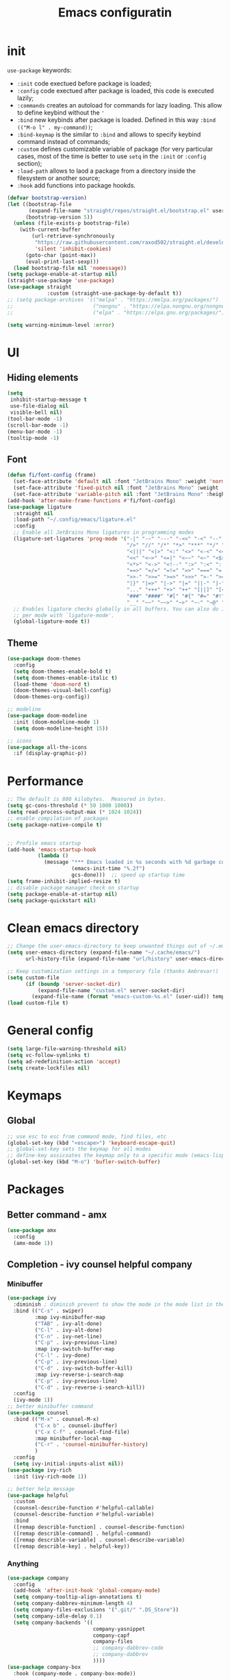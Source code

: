 #+title: Emacs configuratin
#+PROPERTY: header-args:emacs-lisp :tangle ~/.config/emacs/init.el

* init
~use-package~ keywords:
- ~:init~ code exectued before package is loaded;
- ~:config~ code exectued after package is loaded, this code is executed lazily;
- ~:commands~ creates an autoload for commands for lazy loading. This allow to define keybind without the ~'~ 
- ~:bind~ new keybinds after package is loaded. Defined  in this way ~:bind (("M-o l" . my-command))~;
- ~:bind-keymap~ is the similar to ~:bind~ and allows to specify keybind command instead of commands;
- ~:custom~ defines customizable variable of package (for very particular cases, most of the time is better to use ~setq~ in the ~:init~ or ~:config~ section);
- ~:load-path~ allows to laod a package from a directory inside the filesystem or another source;
- ~:hook~ add functions into package hookds.

#+begin_src emacs-lisp
  (defvar bootstrap-version)
  (let ((bootstrap-file
         (expand-file-name "straight/repos/straight.el/bootstrap.el" user-emacs-directory))
        (bootstrap-version 5))
    (unless (file-exists-p bootstrap-file)
      (with-current-buffer
          (url-retrieve-synchronously
           "https://raw.githubusercontent.com/raxod502/straight.el/develop/install.el"
           'silent 'inhibit-cookies)
        (goto-char (point-max))
        (eval-print-last-sexp)))
    (load bootstrap-file nil 'nomessage))
  (setq package-enable-at-startup nil)
  (straight-use-package 'use-package)
  (use-package straight
               :custom (straight-use-package-by-default t))
  ;; (setq package-archives '(("melpa" . "https://melpa.org/packages/")
  ;;                          ("nongnu" . "https://elpa.nongnu.org/nongnu/")
  ;;                          ("elpa" . "https://elpa.gnu.org/packages/")))

  (setq warning-minimum-level :error)
#+end_src

* UI
** Hiding elements
#+begin_src emacs-lisp
  (setq
   inhibit-startup-message t
   use-file-dialog nil
   visible-bell nil)
  (tool-bar-mode -1)
  (scroll-bar-mode -1)
  (menu-bar-mode -1)
  (tooltip-mode -1)
#+end_src
** Font
#+begin_src emacs-lisp
  (defun fi/font-config (frame)
    (set-face-attribute 'default nil :font "JetBrains Mono" :weight 'normal :height 105)
    (set-face-attribute 'fixed-pitch nil :font "JetBrains Mono" :weight 'normal :height 105)
    (set-face-attribute 'variable-pitch nil :font "JetBrains Mono" :height 105 :weight 'normal))
  (add-hook 'after-make-frame-functions #'fi/font-config)
  (use-package ligature
    :straight nil
    :load-path "~/.config/emacs/ligature.el"
    :config
    ;; Enable all JetBrains Mono ligatures in programming modes
    (ligature-set-ligatures 'prog-mode '("-|" "-~" "---" "-<<" "-<" "--" "->" "->>" "-->" "///" "/=" "/=="
                                         "/>" "//" "/*" "*>" "***" "*/" "<-" "<<-" "<=>" "<=" "<|" "<||"
                                         "<|||" "<|>" "<:" "<>" "<-<" "<<<" "<==" "<<=" "<=<" "<==>" "<-|"
                                         "<<" "<~>" "<=|" "<~~" "<~" "<$>" "<$" "<+>" "<+" "</>" "</" "<*"
                                         "<*>" "<->" "<!--" ":>" ":<" ":::" "::" ":?" ":?>" ":=" "::=" "=>>"
                                         "==>" "=/=" "=!=" "=>" "===" "=:=" "==" "!==" "!!" "!=" ">]" ">:"
                                         ">>-" ">>=" ">=>" ">>>" ">-" ">=" "&&&" "&&" "|||>" "||>" "|>" "|]"
                                         "|}" "|=>" "|->" "|=" "||-" "|-" "||=" "||" ".." ".?" ".=" ".-" "..<"
                                         "..." "+++" "+>" "++" "[||]" "[<" "[|" "{|" "??" "?." "?=" "?:" "##"
                                         "###" "####" "#[" "#{" "#=" "#!" "#:" "#_(" "#_" "#?" "#(" ";;" "_|_"
                                         "__" "~~" "~~>" "~>" "~-" "~@" "$>" "^=" "]#"))
    ;; Enables ligature checks globally in all buffers. You can also do it
    ;; per mode with `ligature-mode'.
    (global-ligature-mode t))
#+end_src

** Theme
#+begin_src emacs-lisp
  (use-package doom-themes
    :config
    (setq doom-themes-enable-bold t)
    (setq doom-themes-enable-italic t)
    (load-theme 'doom-nord t)
    (doom-themes-visual-bell-config)
    (doom-themes-org-config))

  ;; modeline
  (use-package doom-modeline
    :init (doom-modeline-mode 1)
    (setq doom-modeline-height 15))

  ;; icons
  (use-package all-the-icons
    :if (display-graphic-p))
#+end_src

* Performance
#+begin_src emacs-lisp
  ;; The default is 800 kilobytes.  Measured in bytes.
  (setq gc-cons-threshold (* 50 1000 1000))
  (setq read-process-output-max (* 1024 1024))
  ;; enable compilation of packages
  (setq package-native-compile t)


  ;; Profile emacs startup
  (add-hook 'emacs-startup-hook
            (lambda ()
              (message "*** Emacs loaded in %s seconds with %d garbage collections."
                       (emacs-init-time "%.2f")
                       gcs-done)))  ;; speed up startup time
  (setq frame-inhibit-implied-resize t)
  ;; disable package manager check on startup
  (setq package-enable-at-startup nil)
  (setq package-quickstart nil)
#+end_src
* Clean emacs directory
#+begin_src emacs-lisp
  ;; Change the user-emacs-directory to keep unwanted things out of ~/.emacs.d
  (setq user-emacs-directory (expand-file-name "~/.cache/emacs/")
        url-history-file (expand-file-name "url/history" user-emacs-directory))

  ;; Keep customization settings in a temporary file (thanks Ambrevar!)
  (setq custom-file
        (if (boundp 'server-socket-dir)
            (expand-file-name "custom.el" server-socket-dir)
          (expand-file-name (format "emacs-custom-%s.el" (user-uid)) temporary-file-directory)))
  (load custom-file t)
#+end_src
* General config
#+begin_src emacs-lisp
  (setq large-file-warning-threshold nil)
  (setq vc-follow-symlinks t)
  (setq ad-redefinition-action 'accept)
  (setq create-lockfiles nil)
#+end_src
* Keymaps
** Global
#+begin_src emacs-lisp
  ;; use esc to esc from command mode, find files, etc
  (global-set-key (kbd "<escape>") 'keyboard-escape-quit)
  ;; global-set-key sets the keymap for all modes
  ;; define-key assicoates the keymap only to a specific mode (emacs-lisp-mode-map variable to add maps)
  (global-set-key (kbd "M-o") 'bufler-switch-buffer)
#+end_src

* Packages
** Better command - amx
#+begin_src emacs-lisp
    (use-package amx
      :config
      (amx-mode 1))
#+end_src

** Completion - ivy counsel helpful company
*** Minibuffer
#+begin_src emacs-lisp
  (use-package ivy
    :diminish ; diminish prevent to show the mode in the mode list in the mode line
    :bind (("C-s" . swiper)
           :map ivy-minibuffer-map
           ("TAB" . ivy-alt-done)
           ("C-l" . ivy-alt-done)
           ("C-n" . ivy-net-line)
           ("C-p" . ivy-previous-line)
           :map ivy-switch-buffer-map
           ("C-l" . ivy-done)
           ("C-p" . ivy-previous-line)
           ("C-d" . ivy-switch-buffer-kill)
           :map ivy-reverse-i-search-map
           ("C-p" . ivy-previous-line)
           ("C-d" . ivy-reverse-i-search-kill))
    :config
    (ivy-mode 1))
  ;; better minibuffer command
  (use-package counsel
    :bind (("M-x" . counsel-M-x)
           ("C-x b" . counsel-ibuffer)
           ("C-x C-f" . counsel-find-file)
           :map minibuffer-local-map
           ("C-r" . 'counsel-minibuffer-history)
           )
    :config
    (setq ivy-initial-inputs-alist nil))
  (use-package ivy-rich
    :init (ivy-rich-mode 1))

  ;; better help message
  (use-package helpful
    :custom
    (counsel-describe-function #'helpful-callable)
    (counsel-describe-function #'helpful-variable)
    :bind
    ([remap describle-function] . counsel-describe-function)
    ([remap describle-command] . helpful-command)
    ([remap describle-variable] . counsel-describe-variable)
    ([remap describle-key] . helpful-key))
#+end_src
*** Anything
#+begin_src emacs-lisp
  (use-package company
    :config
    (add-hook 'after-init-hook 'global-company-mode)
    (setq company-tooltip-align-annotations t)
    (setq company-dabbrev-minimum-length 4)
    (setq company-files-exclusions '(".git/" ".DS_Store"))
    (setq company-idle-delay 0.1)
    (setq company-backends '((
                              company-yasnippet
                              company-capf
                              company-files
                              ;; company-dabbrev-code
                              ;; company-dabbrev
                              ))))
  (use-package company-box
    :hook (company-mode . company-box-mode))
#+end_src
** Deft for fast plain text files searching - disabled
#+begin_src emacs-lisp
  ;; (use-package deft
  ;;   :commands (deft)
  ;;   :config
  ;;   (setq deft-extensions '("org")
  ;;         deft-directory "~/zettelkasten/"
  ;;         deft-recursive t
  ;;         deft-use-filename-as-title t))
#+end_src

** TODO Dired
#+begin_src emacs-lisp
  (setq dired-listing-switches "-aBhl --group-directories-first")
#+end_src

** Direnv and lorri integration
#+begin_src emacs-lisp
  (use-package direnv
    :config
    (setq direnv-always-show-summary nil)
    (direnv-mode))
#+end_src

** Evil mode
#+begin_src emacs-lisp
  (use-package evil
    :init
    (setq evil-want-integration t
          evil-want-keybinding nil
          evil-want-C-u-scroll t
          evil-want-C-i-jump nil
          evil-respect-visual-line-mode t
          evil-undo-system 'undo-tree)
    :config
    (evil-mode 1)

    (define-key evil-insert-state-map (kbd "C-g") 'evil-normal-state)
    (define-key evil-insert-state-map (kbd "C-h") 'evil-delete-backward-char-and-join)

    ;; Use visual line motions even outside of visual-line-mode buffers
    (evil-global-set-key 'motion (kbd "<down>") 'evil-next-visual-line)
    (evil-global-set-key 'motion (kbd "<up>") 'evil-previous-visual-line)
    (evil-global-set-key 'motion "j" 'evil-next-visual-line)
    (evil-global-set-key 'motion "k" 'evil-previous-visual-line))

  (use-package evil-collection
    :after evil
    :config
    (evil-collection-init)
    (evil-collection-define-key 'normal 'dired-mode-map
      "h" 'dired-up-directory
      "l" 'dired-find-file)
    )
  (use-package evil-commentary
    :after evil
    :config
    (evil-commentary-mode 1))
#+end_src

** Buffer manager - bufler
#+begin_src emacs-lisp
  (use-package bufler
    :config
    (bufler-mode 1)
    (evil-collection-define-key 'normal 'bufler-list-mode-map
      (kbd "RET") 'bufler-list-buffer-switch
      (kbd "M-RET") 'bufler-list-buffer-peek
      "D" 'bufler-list-buffer-kill))
#+end_src

** Folding - origami
#+begin_src emacs-lisp
  (use-package s)
  (use-package dash)
  (use-package origami
    :config
    (origami-mode))
#+end_src

** Format - format-all
#+begin_src emacs-lisp
  (use-package format-all
    :config
    (add-hook 'prog-mode-hook 'format-all-mode)
    (add-hook 'format-all-mode-hook 'format-all-ensure-formatter))
#+end_src

** Hydra
Installation
#+begin_src emacs-lisp
  (use-package hydra)
  ;; (use-package hydra-postframe)
  (use-package major-mode-hydra
    :bind
    ("M-SPC" . major-mode-hydra))
  (require 'hydra)
#+end_src
Hydra for elisp major mode
#+begin_src emacs-lisp
  (major-mode-hydra-define emacs-lisp-mode nil
    ("Eval"
     (("b" eval-buffer "buffer")
      ("e" eval-defun "defun")
      ("r" eval-region "region"))
     "REPL"
     (("I" ielm "ielm"))
     "Test"
     (("t" ert "prompt")
      ("T" (ert t) "all")
      ("F" (ert :failed) "failed"))
     "Doc"
     (("d" describe-foo-at-point "thing-at-pt")
      ("f" describe-function "function")
      ("v" describe-variable "variable")
      ("i" info-lookup-symbol "info lookup"))))
#+end_src
Hydra for org-roam mode
** Keybind manager using leader
This section must be the last one because it should stay after any function declaration

#+begin_src emacs-lisp
    (use-package general
          :config
          (general-evil-setup t)
          (general-override-mode 1)


          (general-create-definer fi/leader
            :states 'normal
            :keymaps '(override)
            :prefix "SPC")

          (fi/leader
            "s" 'save-buffer
            ;; origami
            "zc" 'origami-close-node
            "zC" 'origami-close-all-nodes
            "zo" 'origami-open-node
            "zO" 'origami-open-all-nodes
            "zr" 'origami-close-node-recursively
            "zR" 'origami-open-node-recursively))
#+end_src

** hledger
#+begin_src emacs-lisp
  (use-package hledger-mode
    :config
    (setq
     hledger-jfile "~/docs/finance/finance.journal"
     hledger-currency-string "€"
     hledger-top-income-account "revenue"
     hledger-ratios-income-accounts "revenue"
     hledger-year-of-birth 1999
     hledger-life-expectancy 80
     ))

  (add-to-list 'auto-mode-alist '("\\.journal\\'" . hledger-mode))
#+end_src
** LSP
#+begin_src emacs-lisp
  (use-package lsp-mode
    :init
    (setq lsp-keymap-prefix nil)
    :hook (
           (lsp-mode . lsp-enable-which-key-integration)
           (sh-mode . lsp))
    :commands lsp
    :config
    (setq lsp-completion-provider :none)
    (setq lsp-enable-imenu nil)
    (setq lsp-headerline-breadcrumb-enable nil)
    (setq lsp-modeline-code-actions-enable nil)
    (setq lsp-modeline-diagnostics-enable nil)
    (setq lsp-modeline-workspace-status-enable nil)
    (setq lsp-lens-enable nil)
    (setq lsp-signature-auto-activate nil)
    (lsp-modeline-code-actions-mode nil)
    (lsp-modeline-diagnostics-mode nil)
    (lsp-headerline-breadcrumb-mode nil)
    (advice-add 'lsp :before #'direnv-update-environment)
    )
  (use-package lsp-ui
    :after lsp-mode
    :config
    (setq lsp-ui-sildeline-show-diagnostics t
          lsp-ui-sideline-show-hover nil
          lsp-ui-sideline-show-code-actions nil
          lsp-ui-sideline-show-update-mode "line"
          lsp-ui-sideline-delay 0.2)
    (setq lsp-ui-peek-enable t)
    (setq lsp-ui-doc-enable t
          lsp-ui-doc-position 'at-point
          lsp-ui-doc-show-with-mouse nil 
          lsp-ui-doc-show-with-cursor nil
          lsp-ui-doc-include-signature t
          lsp-ui-doc-max-height 40
          lsp-ui-doc-use-webkit nil)
    (setq lsp-ui-imenu-enable nil)
    (define-key lsp-ui-mode-map [remap xref-find-definitions] #'lsp-ui-peek-find-definitions)
    (define-key lsp-ui-mode-map [remap xref-find-references] #'lsp-ui-peek-find-references))
  (use-package flycheck
    :after lsp-mode)
  (use-package flycheck-hledger
    :after (flycheck ledger-mode)
    :demand t)
  (use-package lsp-ivy
    :after lsp-mode)
#+end_src

#+begin_src emacs-lisp
  (pretty-hydra-define lsp-hydra-main (:color blue :title "LspMode" :quit-key "q")
    ("Buffer"
     (("f" lsp-format-buffer "format buffer")
      ("r" lsp-rename "rename symbol")
      ("x" lsp-execute-code-action "code action"))
     "Documentation"
     (("h" lsp-ui-doc-glance "doc glance")
      ("d" lsp-ui-peek-find-definitions "definition")
      ("n" lsp-describe-thing-at-point "doc nav")
      ("c" lsp-rust-analyzer-open-external-docs "rust open external docs"))
     "Rust"
     (("c" lsp-rust-analyzer-open-external-docs "rust open external docs")))
    )
  (fi/leader "l" 'lsp-hydra-main/body)
#+end_src

*** python
#+begin_src emacs-lisp
  (use-package lsp-pyright
    :ensure t
    :hook (python-mode . (lambda ()
                           (require 'lsp-pyright)
                           (lsp))))
#+end_src
*** nix
#+begin_src emacs-lisp
  (use-package nix-mode
    :mode "\\.nix\\'")
  (setq lsp-nix-server-path "rnix-lsp")
  (lsp-register-client
   (make-lsp-client :new-connection (lsp-stdio-connection '("rnix-lsp"))
                    :major-modes '(nix-mode)
                    :server-id 'nix))
#+end_src
*** bash
#+begin_src emacs-lisp

#+end_src

*** rust
#+begin_src emacs-lisp
  (use-package rustic)
#+end_src

** TODO Magit
#+begin_src emacs-lisp
  (use-package magit)
#+end_src

** Pairs - rainbow-delimiters
#+begin_src emacs-lisp
  (use-package rainbow-delimiters
    :hook (prog-mode . rainbow-delimiters-mode))
  (electric-pair-mode 1)
#+end_src

** Pdf tools
#+begin_src emacs-lisp
  (use-package tablist)
  (use-package pdf-tools)
  (pdf-tools-install)
#+end_src

** Autoclose help buffers - popwin
#+begin_src emacs-lisp
  (use-package popwin
    :config
    (popwin-mode 1))
#+end_src

** Project manager - projectile
#+begin_src emacs-lisp
  (use-package projectile
    :diminish projectile-mode
    :config (projectile-mode)
    :custom (projectile-completion-system 'ivy)
    :init
    (setq projectile-project-search-path '("~/fbk" "~/personalProject" "~/uni")
          projectile-switch-project-action #'project-dired
          projectile-indexing-methond 'alien
          projectile-sort-order 'modification-time
          projectile-completion-system 'ivy)
    )
#+end_src
Hydra
#+begin_src emacs-lisp
  (pretty-hydra-define projectile-hydra-main (:color blue :title "Projectile" :quit-key "q")
    ("Global"
     (("p" projectile-switch-project "switch project"))
     "Current"
     (("f" projectile-find-file "find file")
      ("g" fi/ripgrep-regexp "search all")
      ("t" projectile-run-vterm "open terminal")
      ("k" projectile-kill-buffers "close project")))
    )
  (fi/leader "p" 'projectile-hydra-main/body)
#+end_src

** Search in all files - ripgrep
#+begin_src emacs-lisp
  (defun fi/ripgrep-regexp (regex)
    "Custom ripgrep-regexp that adds directory with projectile"
    (interactive "sRipgrep search for: ")
    (ripgrep-regexp regex (projectile-acquire-root)))
  (use-package ripgrep)
#+end_src

** Search - swiper
#+begin_src emacs-lisp
  (use-package swiper)
#+end_src

** Snippets - yasnippet
#+begin_src emacs-lisp
  (use-package yasnippet
    :config
    (yas-global-mode 1))
  (use-package yasnippet-snippets)
  (defun fi/my-org-latex-yas ()
    "Activate org and LaTeX yas expansion in org-mode buffers."
    (yas-minor-mode)
    (yas-activate-extra-mode 'latex-mode))

  (add-hook 'org-mode-hook #'fi/my-org-latex-yas)
#+end_src

** Save on events - super-save
#+begin_src emacs-lisp
  (use-package super-save
    :config
    (super-save-mode 1))
#+end_src

** Telegram - disabled
#+begin_src emacs-lisp
  ;; (setq telega-directory "/home/fedeizzo/.local/share/telega")
#+end_src

** Terminal - vterm
Vterm cannot be installed easily using nixos, for this reason the package management is leaved to nixos. Please refer to ~emacs.nix~ module.

#+begin_src emacs-lisp
  ;; (use-package vterm)
  (setq vterm-kill-buffer-on-exit t)
#+end_src

** Text jumping - avy
#+begin_src emacs-lisp
  (use-package avy
    :config
    (fi/leader
      "f" 'avy-goto-char-2))
#+end_src

** Treesitter
#+begin_src emacs-lisp
  (use-package tree-sitter
    :config
    (global-tree-sitter-mode)
    (add-hook 'tree-sitter-after-on-hook #'tree-sitter-hl-mode))
  (use-package tree-sitter-langs)
#+end_src

** Undotree
#+begin_src emacs-lisp
  (use-package undo-tree
    :config
    (global-undo-tree-mode)
    (setq undo-tree-auto-save-history nil
          undo-tree-visualizer-diff t
          undo-tree-visualizer-relative-timestamps t
          undo-tree-visualizer-timestamps t))
#+end_src

** Which key
#+begin_src emacs-lisp
  (use-package which-key
    :init (which-key-mode)
    :diminish which-key-mode
    :config
    (setq which-key-idle-delay 0.3))

#+end_src

** Window balancing
#+begin_src emacs-lisp
  (use-package zoom
    :config
    (zoom-mode 1))
#+end_src

* Org mode
Tasks are classified with these 5 elements:
1. priority
2. location
3. effort estimate
4. project (or in general the belonging field of the task)
5. date (due date, to this is could be useful the usage of org-gcal)

A spaced repetition mechanism to pair with org-roam notes.

#+begin_src emacs-lisp
    (defun dw/org-mode-setup ()
      (org-indent-mode)
      (variable-pitch-mode 1)
      (auto-fill-mode 0)
      (visual-line-mode 1)
      (setq evil-auto-indent nil))

    (use-package org
      :hook (org-mode . dw/org-mode-setup)
      :config
      (setq org-ellipsis " ▾"
	    org-hide-emphasis-markers t
	    org-return-follows-link t
	    org-confirm-babel-evaluate nil
	    org-catch-invisible-edits 'show
	    org-src-window-setup 'current-window))

    (defun fi/dummy-org-download-annotate-function (link)
      ""
      "#+ATTR_ORG: :width 250px\n#+ATTR_LATEX: :width 250px :placement [H] \n#+CAPTION: \n"

  )

    (use-package org-download
      :after org
      :config
      (setq org-downlaod-screenshot-method "grim -g \"$(slurp)\" - | swappy -f -")
      (setq org-download-annotate-function
	    #'fi/dummy-org-download-annotate-function)
      (setq org-downlaod-image-dir "./img"))
#+end_src

Open other notes in the same window
#+begin_src emacs-lisp
  (setq org-link-frame-setup '((file . find-file)))
#+end_src

** Agenda
#+begin_src emacs-lisp
  (setq org-directory "~/org")
  (setq fi/tasks-to-process-file (concat org-directory "/to_process/tasks.org"))
  (setq fi/tasks-file (concat org-directory "/tasks.org"))
  (setq fi/readings-file (concat org-directory "/readings.org"))
  (setq fi/things-to-read-file (concat org-directory "/to_process/readings.org"))
  (setq fi/habits-file (concat org-directory "/habits.org"))
  (setq fi/agenda-files
        (list fi/tasks-to-process-file
              fi/things-to-read-file
              fi/habits-file
              fi/tasks-file
              fi/readings-file))
#+end_src

Required dependencies:
#+begin_src emacs-lisp
  (require 'org-habit)
  (require 'org-protocol)
  (use-package org-cliplink)
#+end_src

todo keywords:
- ~TODO~: things to do;
- ~NEXT~: next thing to do in a project, so one next task per project;
- ~HOLD~: paused task for some reason;
- ~DONE~: finished task.

#+begin_src emacs-lisp
  (setq org-todo-keywords '((sequence "TODO(t)" "NEXT(n)" "HOLD(h)" "|" "DONE(d)")))
#+end_src

Enforce that ~DONE~ can be set only if all children have ~DONE~ set:

#+begin_src emacs-lisp
  (setq-default org-enforce-todo-dependencies t)
#+end_src

  tags:
  - ~emacs~
  - ~linux~
  - ~work~
  - ~uni~
  - ~ML~

#+begin_src emacs-lisp
    (setq org-tag-alist
          '(("emacs" . ?e)
            ("linux" . ?x)
            ("work" . ?w)
            ("uni" . ?u)
            ("ml" . ?m)))
#+end_src

Agenda:
- a keybind to add/change deadline of a task;
- a keybind to note down an appointment (this is different from scheduled, for note down it is sufficient to write the date)
- a keybind to add/change scheduled of a task (In Org mode, scheduling means setting a date when you want to start working on an action item);

Clockin:
- estiamate keybind;
- clockin dynamic based on project? when i move to a project (hook of projectile) asks for which task should be clocked in;
- setup automatic asking for how much time to remove from the count after idle time
  
*** Agenda
#+begin_src emacs-lisp
  (setq
   org-agenda-files fi/agenda-files
   org-agenda-breadcrumbs-separator " ❱ "
   org-agenda-block-separator "──────────"
   org-agenda-prefix-format " %i "
   )
  (setq org-agenda-custom-commands
        '(
          (" " "Agenda"
           ((agenda ""
                    ((org-agenda-overriding-header  " This week")
                     (org-agenda-files fi/agenda-files)))
            ;; (agenda ""
            ;;         ((org-agenda-overriding-header  " Today")
            ;;          (org-agenda-span 1)
            ;;          (org-agenda-files fi/agenda-files)))
            (todo "TODO"
                  ((org-agenda-overriding-header " To process")
                   (org-agenda-files (list fi/tasks-to-process-file fi/things-to-read-file))))
            (todo "NEXT"
                  ((org-agenda-overriding-header " NEXT")))
            (todo "TODO"
                  ((org-agenda-overriding-header " TODO")
                   (org-agenda-files (list fi/tasks-file))))
            (todo "TODO"
                  ((org-agenda-overriding-header " Readings")
                   (org-agenda-files (list fi/readings-file)))))
           )
          ))

  ;; (setq org-agenda-category-icon-alist
  ;;       `(
  ;;         ("readings" ,(list (all-the-icons-faicon "book")) nil nil :ascent center :mask heuristic)
  ;;         ("tasks" ,(list (all-the-icons-material "list")) nil nil :ascent center :mask heuristic)
  ;;         ("work" ,(list (all-the-icons-material "work")) nil nil :ascent center :mask heuristic)
  ;;         ("uni" ,(list (all-the-icons-faicon "university")) nil nil :ascent center :mask heuristic)
  ;;         ("emacs" ,(list (all-the-icons-fileicon "emacs")) nil nil :ascent center :mask heuristic)
  ;;         ("linux" ,(list (all-the-icons-faicon "linux")) nil nil :ascent center :mask heuristic)))

  (defun fi/refile-reading ()
    (interactive)
    ;; (org-agenda-set-tags)
    (setq org-refile-targets '((fi/readings-file :maxlevel . 2)))
    (org-agenda-refile)
    (setq org-refile-targets nil)
    (org-agenda-redo-all))

  (defun fi/refile-task ()
    (interactive)
    ;; (org-agenda-set-tags)
    (setq org-refile-targets '((fi/tasks-file :maxlevel . 2)))
    (org-agenda-priority)
    (org-agenda-set-effort)
    (org-agenda-refile)
    (setq org-refile-targets nil)
    (org-agenda-redo-all))

  (setq org-agenda-window-setup 'current-window)


  (defun fi/switch-to-agenda ()
    (interactive)
    (org-agenda nil " "))

  (fi/leader "a" #'fi/switch-to-agenda)
#+end_src

*** Capture
#+begin_src emacs-lisp
  (setq org-default-notes-file fi/tasks-to-process-file)
  (defun transform-square-brackets-to-round-ones(string-to-transform)
    "Transforms [ into ( and ] into ), other chars left unchanged."
    (concat
     (mapcar (lambda (c) (if (equal c ?\[) ?\( (if (equal c ?\]) ?\) c))) string-to-transform)))
  (setq org-capture-templates
        '(
          ("t" "To-do task to process" entry (file fi/tasks-to-process-file) "* TODO%?\n" :empty-lines 1)
          ("r" "Thing to read" entry (file+headline fi/things-to-read-file "Manual") "* TODO %(org-cliplink-capture)\n" :empty-lines 1 :immediate-finish t)
          ("p" "Protocol text" entry (file+headline fi/things-to-read-file "Protocol") "* TODO %^{Title}\nSource: %u, %c\n #+BEGIN_QUOTE\n%i\n#+END_QUOTE\n\n\n%?" :empty-lines 1 :immediate-finish t)
          ("L" "Protocol link" entry (file+headline fi/things-to-read-file "Protocol") "* TODO [[%:link][%(transform-square-brackets-to-round-ones \"%:description\")]]\n" :empty-lines 1 :immediate-finish t)
          ))
  (global-set-key (kbd "C-c c") #'org-capture)
#+end_src

*** Habits
Refer to ~/org/habits.org

** Annotation of files
Annotations are block of texts associated with a file. The main advantage of this feature for me is the possibility to annotate part of code while reading a codebase not written by me.
#+begin_src emacs-lisp
  ;; (require 'org-annotate-file)
  ;; (setq org-annotate-file-storage-file "~/org/annotations.org")
#+end_src
** Async
#+begin_src emacs-lisp
  (use-package async)
#+end_src

** Babel
#+begin_src emacs-lisp
  (use-package org-contrib)
  (require 'org-tempo)
  (require 'ob-python)
  (require 'ob-hledger)
  (use-package ein)
  (require 'ein)
  (require 'ein-notebook)
  (add-to-list 'org-structure-template-alist '("sh" . "src sh"))
  (add-to-list 'org-structure-template-alist '("el" . "src emacs-lisp"))
  (add-to-list 'org-structure-template-alist '("li" . "src lisp"))
  (add-to-list 'org-structure-template-alist '("sc" . "src scheme"))
  (add-to-list 'org-structure-template-alist '("ts" . "src typescript"))
  (add-to-list 'org-structure-template-alist '("py" . "src python"))
  (add-to-list 'org-structure-template-alist '("ein" . "src ein-python :session localhost :results raw drawer"))
  (add-to-list 'org-structure-template-alist '("go" . "src go"))
  (add-to-list 'org-structure-template-alist '("yaml" . "src yaml"))
  (add-to-list 'org-structure-template-alist '("json" . "src json"))

  (org-babel-do-load-languages
   'org-babel-load-languages
   '((ein . t)
     (hledger . t)
     (gnuplot .t)
     (dot . t)
     (shell . t)
     ;; other languages..
     ))
#+end_src

** Face
#+begin_src emacs-lisp
  (use-package org-modern
    :config
    (setq
     org-modern-block t
     org-pretty-entities t
     org-modern-table nil
     org-modern-hide-stars nil))
  (add-hook 'org-mode-hook #'org-modern-mode)
  (add-hook 'org-agenda-finalize-hook #'org-modern-agenda)
  (with-eval-after-load 'org-faces
    ;; Make sure org-indent face is available
    (require 'org-indent)
    ;; Ensure that anything that should be fixed-pitch in Org files appears that way
    (defun fi/font-config-org (frame)
      (dolist (face '((org-level-1 . 1.2)
                      (org-level-2 . 1.1)
                      (org-level-3 . 1.05)
                      (org-level-4 . 1.0)
                      (org-level-5 . 1.1)
                      (org-level-6 . 1.1)
                      (org-level-7 . 1.1)
                      (org-level-8 . 1.1)))
        (set-face-attribute (car face) nil :font "JetBrains Mono" :weight 'regular :height (cdr face)))
      (set-face-attribute 'org-block nil :foreground nil :inherit 'fixed-pitch)
      (set-face-attribute 'org-code nil   :inherit '(shadow fixed-pitch))
      (set-face-attribute 'org-indent nil :inherit '(org-hide fixed-pitch))
      (set-face-attribute 'org-verbatim nil :inherit '(shadow fixed-pitch))
      (set-face-attribute 'org-special-keyword nil :inherit '(font-lock-comment-face fixed-pitch))
      (set-face-attribute 'org-meta-line nil :inherit '(font-lock-comment-face fixed-pitch))
      (set-face-attribute 'org-checkbox nil :inherit 'fixed-pitch))
    (remove-hook 'after-make-frame-functions #'fi/font-config-org)
    (add-hook 'after-make-frame-functions #'fi/font-config-org))
#+end_src
** Gnu plot
#+begin_src emacs-lisp
  (use-package gnuplot)
#+end_src
** Habit
#+begin_src emacs-lisp
  (require 'org-habit)
#+end_src

** Image
#+begin_src emacs-lisp
  (setq org-startup-with-latex-preview t)
  (setq org-image-actual-width nil)
#+end_src

** Svg inkscape manipulation
#+begin_src emacs-lisp
  (defun fi/get-sway-inkscape-location ()
    (json-parse-string
     (shell-command-to-string "swaymsg -t get_tree | jq '.. | select(.type?) | select(.app_id==\"org.inkscape.Inkscape\") | .rect'")))

  (defun fi/get-windows-location ()
    (json-parse-string
     (shell-command-to-string "swaymsg -t get_tree | jq ' .rect'")))

  (defun fi/set-tablet-location (x y width height)
    (if (< y 0)
        (shell-command (format "swaymsg input 1386:890:Wacom_One_by_Wacom_S_Pen map_to_region %d %d %d %d" x 0 width height) nil nil)
      (shell-command (format "swaymsg input 1386:890:Wacom_One_by_Wacom_S_Pen map_to_region %d %d %d %d" x y width height) nil nil)
      ))

  (defun fi/set-inkscape ()
    (let*
        ((sway-tree (fi/get-sway-inkscape-location))
         (x (gethash "x" sway-tree))
         (y (gethash "y" sway-tree))
         (width (gethash "width" sway-tree))
         (height (gethash "height" sway-tree)))
      (fi/set-tablet-location x y width height)
      ))

  (defun fi/reset-tablet-to-windows ()
    (let*
        ((sway-tree (fi/get-windows-location))
         (x (gethash "x" sway-tree))
         (y (gethash "y" sway-tree))
         (width (gethash "width" sway-tree))
         (height (gethash "height" sway-tree)))
      (fi/set-tablet-location x y width height)
      ))

  (defun fi/reset-images-inkscape-diagrame-mode (process event)
    (org-display-inline-images)
    (org-display-inline-images)
    (fi/reset-tablet-to-windows))

  (defun fi/org-roam-inkscape-diagram ()
    "Create or edit an svg file with inkscape and add link to current org document"
    (interactive)
    (let* '(filename (format "./figures/%s" (completing-read "SVG file: "
                                                             (directory-files "./figures" nil ".*svg$" nil nil))))
      (when (not (file-exists-p filename))
        (copy-file "/home/fedeizzo/zettelkasten/template.svg" filename)
        (insert (format "
  ,#+ATTR_ORG: :width 450px
  ,#+ATTR_LATEX: :width 450px :placement [H]
  ,#+CAPTION: 
  [[file:%s]]
  " filename)))
      (setq proc (start-process "ink" nil "inkscape" (format "%s" (expand-file-name filename))))
      (sleep-for 0.5)
      (fi/set-inkscape)
      (set-process-sentinel proc 'fi/reset-images-inkscape-diagrame-mode)
      ))
#+end_src

** Latex
*** Acutex
#+begin_src emacs-lisp
  (use-package tex-site
    :straight auctex
    :config
    (setq TeX-parse-self t
          TeX-auto-save t))
#+end_src
*** Export
- memoir class is used for mathematical books
- textcomp add fonts support
- 
#+begin_src emacs-lisp
  (with-eval-after-load 'ox-latex
    (setq org-latex-classes nil)
    (add-to-list 'org-latex-classes
                 '("personal"
                   "\\documentclass[a4paper,11pt,notitlepage,margin=2.5cm]{article}
                        \\usepackage[utf8]{inputenc}
                        \\usepackage[T1]{fontenc}
                        \\usepackage{textcomp}
                        \\usepackage{url}
                        \\usepackage{graphicx}
                        \\usepackage{hyperref}
                        \\usepackage{float}
                        \\usepackage{parskip}
                        \\usepackage{xcolor}
                        \\usepackage{amsmath, amsfonts, mathtools, amsthm, amssymb}
                        \\usepackage{enumitem}
                        \\setlist[itemize]{noitemsep}
                        \\usepackage{geometry}
                        \\geometry{
                            a4paper,
                            total={170mm,257mm},
                            left=20mm,
                            top=20mm,
                        }
                        % for svg images from tex files
                        \\usepackage{import}
                        \\usepackage{xifthen}
                        \\usepackage{pdfpages}
                        \\usepackage{transparent}
                        \\newcommand{\\incfig}[1]{%
                            \\def\\svgwidth{\\columnwidth}
                            \\import{.}{#1.pdf_tex}
                        }

                        % Polar Night
                        \\definecolor{NordDarkBlack}{HTML}{2E3440}     % nord0
                        \\definecolor{NordBlack}{HTML}{3B4252}         % nord1
                        \\definecolor{NordMediumBlack}{HTML}{434C5e}   % nord2
                        \\definecolor{NordBrightBlack}{HTML}{4C566A}   % nord3
                        % Snow Storm
                        \\definecolor{NordWhite}{HTML}{D8DEE9}         % nord4
                        \\definecolor{NordBrighterWhite}{HTML}{E5E9F0}         % nord5
                        \\definecolor{NordBrightestWhite}{HTML}{ECEFF4}   % nord6
                        % Frost
                        \\definecolor{NordCyan}{HTML}{8FBCBB}          % nord7
                        \\definecolor{NordBrightCyan}{HTML}{88C0D0}    % nord8
                        \\definecolor{NordBlue}{HTML}{81A1C1}          % nord9
                        \\definecolor{NordBrightBlue}{HTML}{5E81AC}    % nord10
                        % Aurora
                        \\definecolor{NordRed}{HTML}{BF616A}           % nord11
                        \\definecolor{NordOrange}{HTML}{D08770}        % nord12
                        \\definecolor{NordYellow}{HTML}{EBCB8B}        % nord13
                        \\definecolor{NordGreen}{HTML}{A3BE8C}         % nord14
                        \\definecolor{NordMagenta}{HTML}{B48EAD}       % nord15

                        \\hypersetup{
                            colorlinks=true,
                            linkcolor=black,
                            filecolor=NordBrightBlack,
                            urlcolor=NordBrightBlack,
                            citecolor=NordBrightBlack,
                        }
                        \\urlstyle{same}
                        \\renewcommand\\contentsname{
                          ~\\hfill {\\LARGE Table of contents}\\\\
                          \\rule{\\textwidth}{0.4pt}
                        }
                        "
                   ("\\section{%s}" . "\\section*{%s}")
                   ("\\subsection{%s}" . "\\subsection*{%s}")
                   ("\\subsubsection{%s}" . "\\subsubsection*{%s}")
                   ("\\paragraph{%s}" . "\\paragraph*{%s}")
                   ("\\subparagraph{%s}" . "\\subparagraph*{%s}")))

    (setq org-latex-default-class "personal"))
  (setq org-format-latex-options '(
                                   :foreground default
                                   :background default
                                   :scale 1.0
                                   :html-foreground "Black"
                                   :html-background "Transparent"
                                   :html-scale 1.0
                                   :matchers ("begin" "$1" "$" "$$" "\\(" "\\[")))

  (setq org-latex-title-command "
      \\begin{titlepage}
              \\raggedleft
              \\vspace*{\\baselineskip}
              {\\Large %a}\\\\
              \\vspace*{0.167\\textheight}
              \\textbf{\\LARGE Personal notes of}\\\\[\\baselineskip]
              {{\\color{NordMediumBlack}{\\Huge %t}}\\\\[\\baselineskip]}
              {\\Large \\textit{%s}}
              \\vfill
              {\\large $\\mathcal{FI}$}
              \\vspace*{3\\baselineskip}
      \\end{titlepage}
      ")
  (setq org-latex-toc-command "\\tableofcontents \\clearpage")
  (setq org-export-headline-levels 5)
#+end_src
*** Math
#+begin_src emacs-lisp
  (setq org-startup-with-latex-preview t)
  (use-package org-fragtog
    :config
    (add-hook 'org-mode-hook 'org-fragtog-mode))
  (add-to-list 'org-structure-template-alist '("al" . "src latex\n \\begin{align*}\n\\end{align*}\n"))
#+end_src

*** Build command
This function changes the build command adding some option in order to support external package and other things
#+begin_src emacs-lisp
  (setq org-latex-pdf-process
        (let
            ((cmd (concat "pdflatex -shell-escape -interaction nonstopmode"
                          " --synctex=1"
                          " -output-directory %o %f")))
          (list cmd
                "cd %o; if test -r %b.idx; then makeindex %b.idx; fi"
                "cd %o; bibtex %b"
                cmd
                cmd)))
#+end_src

*** Pseudocode
Use an external package for the pseudocode, the deafault one is verbatim
#+begin_src emacs-lisp
  (require 'ox-latex)
  (setq org-latex-listings 't)
  (add-to-list 'org-latex-packages-alist '("" "listings"))
  (add-to-list 'org-latex-packages-alist '("" "color"))
  (add-to-list 'org-latex-packages-alist '("" "svg"))
#+end_src
** Margin
#+begin_src emacs-lisp
  (defun dw/org-mode-visual-fill ()
    (setq visual-fill-column-width 110
          visual-fill-column-center-text t)
    (visual-fill-column-mode 1))

  (use-package visual-fill-column
    :defer t
    :hook (org-mode . dw/org-mode-visual-fill))
#+end_src
** Markdown syntax
Make subscription only working with curly brackets
#+begin_src emacs-lisp
  (setq org-use-sub-superscripts "{}")
  (setq org-startup-with-inline-images t)
#+end_src
** Org noter
#+begin_src emacs-lisp
  (use-package org-noter
    :config
    (setq org-noter-auto-save-last-location t)
    (setq org-noter-notes-search-path '("~/org/noter"))
    (setq org-noter-notes-window-behavior '(start scroll))
    )
#+end_src

** Org roam
Maybe it is better to run the db manually and not automatically at startup
#+begin_src emacs-lisp
  (use-package org-roam
    :after org)
  (require 'org-roam)
  (setq org-roam-capture-templates
        '(("d" "default" plain "%?"
           :target (file+head "${slug}.org" "#+title: ${title} ")
           :unnarrowed t)))
  (setq org-roam-directory (file-truename "~/zettelkasten"))
  (org-roam-db-autosync-mode)
  (setq org-roam-mode-section-functions
        (list #'org-roam-backlinks-section
              #'org-roam-reflinks-section))
  (add-to-list 'display-buffer-alist
               '("\\*org-roam\\*"
                 (display-buffer-in-side-window)
                 (side . right)
                 (slot . 0)
                 (window-width . 0.33)
                 (window-parameters . ((no-other-window . t)
                                       (no-delete-other-windows . t)))))
#+end_src
The following setting allows to export a file following the roam links contained inside it
#+begin_src emacs-lisp
  (setq org-id-track-globally t)
#+end_src
Function to fix the reload the cache of org mode and org roam [[https://dev.to/devteam/resolving-an-unable-to-resolve-link-error-for-org-mode-in-emacs-2n1f][source]]
#+begin_src emacs-lisp
  ;; I encountered the following message when attempting
  ;; to export data:
  ;;
  ;; "org-export-data: Unable to resolve link: FILE-ID"
  (defun fi/force-org-rebuild-cache ()
    "Rebuild the `org-mode' and `org-roam' cache."
    (interactive)
    (org-id-update-id-locations)
    ;; Note: you may need `org-roam-db-clear-all'
    ;; followed by `org-roam-db-sync'
    (org-roam-db-sync)
    (org-roam-update-org-id-locations))
#+end_src
hydra
#+begin_src emacs-lisp

    (pretty-hydra-define org-roam-hydra-main (:color blue :title "Org roam" :quit-key "q")
      ("Node"
       (("i" org-roam-node-insert "inesert node")
        ("f" org-roam-node-find "find node"))
       "Clipboard"
        (("c" org-download-clipboard "paste clipboard"))
       "Inkscape"
        (("s" fi/org-roam-inkscape-diagram "open/edit svg file")))
      )
    (fi/leader "n" 'org-roam-hydra-main/body)
#+end_src

*** Zetteldesk
There are two ways to insert a node in the desk:
- ~zetteldesk-add-to-desktop~
- ~zetteldesk-add-node-to-desktop~

Backlinks can be addede with a filter ~zetteldesk-add-poi-or-moc-backlink-to-desktop~.
Same can be done with ~remove~ keyword.

Once a desktop is created the navigation through it is made with:
- ~zetteldesk-switch-to-buffer~
- ~zetteldesk-node-find~
- ~zetteldesk-node-insert~

To insert content inside the scratch buffer there are two functions:
- ~zetteldesk-insert-node-contents~
- ~zetteldesk-insert-node-contents-without-links~

#+begin_src emacs-lisp
  (use-package zetteldesk
    :after org-roam
    :straight nil
    :load-path "~/.config/emacs/zetteldesk.el"
    :config
    (zetteldesk-mode))
  (require 'zetteldesk)
#+end_src
Custom function for content insert
#+begin_src emacs-lisp
  (defun fi/get-all-org-roam-ids-current-buffer ()
    (org-element-map (org-element-parse-buffer) 'link
      (lambda (link)
	(when (string= (org-element-property :type link) "id")
	  (org-element-property :path link)))))

  (defun fi/get-all-relative-files-current-buffer ()
    (org-element-map (org-element-parse-buffer) 'link
      (lambda (link)
	(when (string= (org-element-property :type link) "file")
	  (org-element-property :path link)))))

  (defun fi/get-org-level-from-list (regex-item)
    "Return the org heading level giving list in the buffer"
    (search-forward regex-item)
    (/ (current-indentation) 2))


  (defun fi/demote-org-roam-node (level text)
    "Demote an org tree given its level and regex"
    (let ((match-str (concat "LEVEL=" (number-to-string level) "+ITEM={" text "}")))
      (org-map-entries (lambda () (org-demote-subtree)) match-str))
    )

  (defun fi/delete-properties-drawer ()
    "Delete properties drawers and its content"
    (kill-matching-lines "^#\\+title.*")
    (kill-matching-lines "^:PROPERTIES.*")
    (kill-matching-lines "^:ID.*")
    (kill-matching-lines "^:END.*")
    (kill-matching-lines "^:ROAM.*"))

  (defun fi/zetteldesk-insert-all-nodes-contents-current-buffer-list ()
    (interactive)
    (fi/force-org-rebuild-cache)
    (beginning-of-buffer)
    (setq new-headings '())
    (setq absolute-file-links '())
    (setq org-startup-with-latex-preview nil)
    (dolist (id (fi/get-all-org-roam-ids-current-buffer))
      (let* ((node (org-roam-node-from-id id))
	     (filename (org-roam-node-file node))
	     (org-level (fi/get-org-level-from-list id))
	     (node-buffer (find-file-noselect filename))
	     (location (zetteldesk-insert-location)))
	(with-current-buffer node-buffer
	  (setq heading-texts (org-map-entries (lambda () (fifth (org-heading-components))) "LEVEL=1"))
	  (dolist (heading-text heading-texts)
	    (when (not (= org-level 0))
	      (push (list org-level heading-text) new-headings)
	      ))
	  (dolist (link (fi/get-all-relative-files-current-buffer))
	    (push (list link (file-truename link)) absolute-file-links))
	  )
	(kill-buffer node-buffer)
	(with-current-buffer location
	  (goto-char (point-max))
	  (newline)
	  (insert-file-contents filename)
	  (fi/delete-properties-drawer))
	))
    (setq new-headings (reverse new-headings))
    (let ((location (zetteldesk-insert-location)))
      (with-current-buffer location
	(org-mode)
	(beginning-of-buffer)
	(insert "
  ,#+title:
  ,#+author:
  ,#+subtitle:
  ,#+date:")
	(dolist (new-heading new-headings)
	  (dotimes (level (first new-heading))
	    (fi/demote-org-roam-node (+ level 1) (second new-heading))))
	(dolist (link-pair absolute-file-links)
	  (let ((relative-link (first link-pair))
		(absolute-link (second link-pair)))
	    (beginning-of-buffer)
	    (while (re-search-forward relative-link nil t)
	      (replace-match absolute-link))
	    )
	  )
	))
    (switch-to-buffer-other-window "*zetteldesk-scratch*")
    (setq org-startup-with-latex-preview t)
    )
#+end_src
Hydra config
#+begin_src emacs-lisp
  (pretty-hydra-define zetteldesk-add-hydra (:color blue :title "Add to Zetteldesk" :quit-key "q")
    ("Org-Roam"
     (("n" zetteldesk-add-node-to-desktop "Add Node")
      ("b" zetteldesk-add-backlinks-to-desktop "Add Node + All its backlinks"))
      "Other"
      (("a" zetteldesk-add-to-desktop "Add Buffer"))))

  (pretty-hydra-define zetteldesk-remove-hydra (:color blue :title "Remove from Zetteldesk" :quit-key "q")
    ("Org-Roam"
     (("n" zetteldesk-remove-node-from-desktop "Remove Node")
      ("b" zetteldesk-remove-backlinks-from-desktop "Remove Node + All its backlinks"))
     "Other"
     (("r" zetteldesk-remove-from-desktop "Remove Buffer"))))

  (pretty-hydra-define zetteldesk-insert-hydra (:color blue :title "Insert from the Zetteldesk" :quit-key "q")
    ("Org-Roam"
     (("n" zetteldesk-insert-node-contents-without-link "Node Contents in *zetteldesk-scratch")
      ("a" fi/zetteldesk-insert-all-nodes-contents-without-link  "All nodes Contents in *zetteldesk-scratch*")
      ("B" fi/zetteldesk-insert-all-nodes-contents-current-buffer  "All nodes Contents in current buffer in *zetteldesk-scratch*"))
     "Supplementary Material to *zetteldesk-scratch*"
     (("p" zetteldesk-insert-link-to-pdf "Link to PDF"))))

  (pretty-hydra-define zetteldesk-main-hydra (:color blue :title "Zetteldesk Hydra" :quit-key "q")
    ("Filter Functions"
     (("n" zetteldesk-node-find "Find Zetteldesk Node"))

     "Add/Remove Hydras"
     (("r" zetteldesk-remove-hydra/body "Run the Removing Hydra")
      ("a" zetteldesk-add-hydra/body "Run the Adding Hydra"))

     "Inserting Things and *zetteldesk-scratch*"
     (("s" zetteldesk-switch-to-scratch-buffer "Switch to *zetteldesk-scratch*")
      ("i" zetteldesk-insert-hydra/body "Run the Insert Hydra"))))

  (fi/leader "u" 'zetteldesk-main-hydra/body)
#+end_src

** Property
* Line number
#+begin_src emacs-lisp
  ;; line number
  (column-number-mode)
  (global-display-line-numbers-mode t)
  ;; add hook to disable line numbers in org-mode
  (dolist (mode '(org-mode-hook
                  shell-mode-hook
                  vterm-mode-hook))
    (add-hook mode (lambda () (display-line-numbers-mode 0))))
  (set-default-coding-systems 'utf-8)
#+end_src

* Mouse keybinds
#+begin_src emacs-lisp
  (defun fi/switch-last-buffer (arg)
    "Switch to last visited buffer.

      Use prefix arg to specify the order of the buffer, most to least
      recent. Does not update buffer list, so, for example, after moving to the
      nth most recent buffer, use unprefixed command to get back to original
      buffer."
    (interactive "P")
    (switch-to-buffer (if arg
                          (elt (buffer-list) arg)
                        (other-buffer))
                      t))

  (defun fi/zetteldesk-add-current-buffer-to-desktop ()
    "Add current buffer to zetteldek desktop"
    (interactive)
    (zetteldesk-add-to-desktop (current-buffer)))

  (defun fi/open-file-new-split ()
    "Open at mouse in other window"
    (interactive)
    (let ((org-link-frame-setup '((file . find-file-other-window))))
      (org-open-at-point)))

  (global-set-key [C-down-mouse-1] 'fi/open-file-new-split)
  (global-set-key [mouse-8] 'fi/switch-last-buffer)
  (global-set-key [mouse-9] 'fi/zetteldesk-add-current-buffer-to-desktop)
#+end_src
